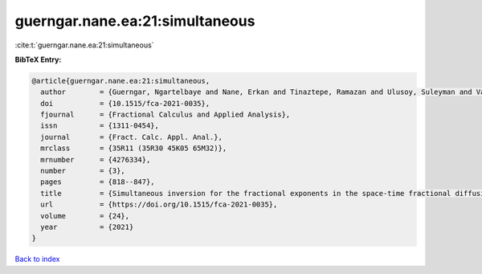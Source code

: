 guerngar.nane.ea:21:simultaneous
================================

:cite:t:`guerngar.nane.ea:21:simultaneous`

**BibTeX Entry:**

.. code-block:: bibtex

   @article{guerngar.nane.ea:21:simultaneous,
     author        = {Guerngar, Ngartelbaye and Nane, Erkan and Tinaztepe, Ramazan and Ulusoy, Suleyman and Van Wyk, Hans Werner},
     doi           = {10.1515/fca-2021-0035},
     fjournal      = {Fractional Calculus and Applied Analysis},
     issn          = {1311-0454},
     journal       = {Fract. Calc. Appl. Anal.},
     mrclass       = {35R11 (35R30 45K05 65M32)},
     mrnumber      = {4276334},
     number        = {3},
     pages         = {818--847},
     title         = {Simultaneous inversion for the fractional exponents in the space-time fractional diffusion equation {$\partial_t^\beta u=-(-\Delta)^{\alpha/2}u- (-\Delta)^{\gamma/2}u$}},
     url           = {https://doi.org/10.1515/fca-2021-0035},
     volume        = {24},
     year          = {2021}
   }

`Back to index <../By-Cite-Keys.html>`_
